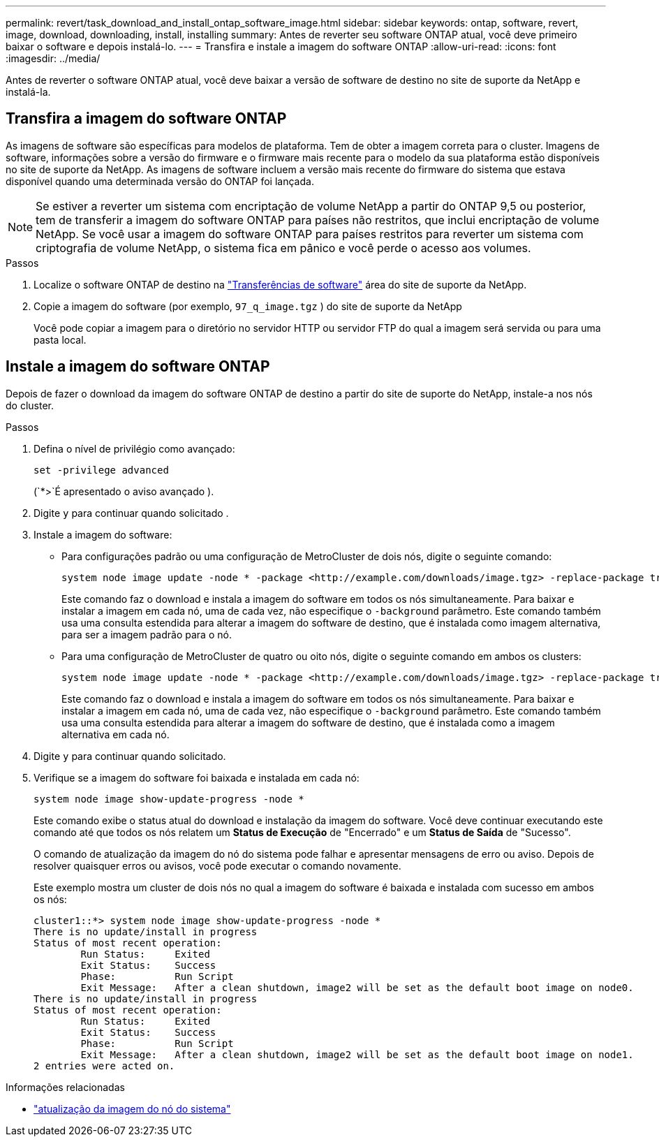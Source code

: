 ---
permalink: revert/task_download_and_install_ontap_software_image.html 
sidebar: sidebar 
keywords: ontap, software, revert, image, download, downloading, install, installing 
summary: Antes de reverter seu software ONTAP atual, você deve primeiro baixar o software e depois instalá-lo. 
---
= Transfira e instale a imagem do software ONTAP
:allow-uri-read: 
:icons: font
:imagesdir: ../media/


[role="lead"]
Antes de reverter o software ONTAP atual, você deve baixar a versão de software de destino no site de suporte da NetApp e instalá-la.



== Transfira a imagem do software ONTAP

As imagens de software são específicas para modelos de plataforma. Tem de obter a imagem correta para o cluster. Imagens de software, informações sobre a versão do firmware e o firmware mais recente para o modelo da sua plataforma estão disponíveis no site de suporte da NetApp. As imagens de software incluem a versão mais recente do firmware do sistema que estava disponível quando uma determinada versão do ONTAP foi lançada.


NOTE: Se estiver a reverter um sistema com encriptação de volume NetApp a partir do ONTAP 9,5 ou posterior, tem de transferir a imagem do software ONTAP para países não restritos, que inclui encriptação de volume NetApp. Se você usar a imagem do software ONTAP para países restritos para reverter um sistema com criptografia de volume NetApp, o sistema fica em pânico e você perde o acesso aos volumes.

.Passos
. Localize o software ONTAP de destino na link:http://mysupport.netapp.com/NOW/cgi-bin/software["Transferências de software"^] área do site de suporte da NetApp.
. Copie a imagem do software (por exemplo,  `97_q_image.tgz` ) do site de suporte da NetApp
+
Você pode copiar a imagem para o diretório no servidor HTTP ou servidor FTP do qual a imagem será servida ou para uma pasta local.





== Instale a imagem do software ONTAP

Depois de fazer o download da imagem do software ONTAP de destino a partir do site de suporte do NetApp, instale-a nos nós do cluster.

.Passos
. Defina o nível de privilégio como avançado:
+
[source, cli]
----
set -privilege advanced
----
+
(`*>`É apresentado o aviso avançado ).

. Digite `y` para continuar quando solicitado .
. Instale a imagem do software:
+
** Para configurações padrão ou uma configuração de MetroCluster de dois nós, digite o seguinte comando:
+
[source, cli]
----
system node image update -node * -package <http://example.com/downloads/image.tgz> -replace-package true -replace {image1|image2} -background true -setdefault true
----
+
Este comando faz o download e instala a imagem do software em todos os nós simultaneamente. Para baixar e instalar a imagem em cada nó, uma de cada vez, não especifique o `-background` parâmetro. Este comando também usa uma consulta estendida para alterar a imagem do software de destino, que é instalada como imagem alternativa, para ser a imagem padrão para o nó.

** Para uma configuração de MetroCluster de quatro ou oito nós, digite o seguinte comando em ambos os clusters:
+
[source, cli]
----
system node image update -node * -package <http://example.com/downloads/image.tgz> -replace-package true -replace {image1|image2} -background true -setdefault false
----
+
Este comando faz o download e instala a imagem do software em todos os nós simultaneamente. Para baixar e instalar a imagem em cada nó, uma de cada vez, não especifique o `-background` parâmetro. Este comando também usa uma consulta estendida para alterar a imagem do software de destino, que é instalada como a imagem alternativa em cada nó.



. Digite `y` para continuar quando solicitado.
. Verifique se a imagem do software foi baixada e instalada em cada nó:
+
[source, cli]
----
system node image show-update-progress -node *
----
+
Este comando exibe o status atual do download e instalação da imagem do software. Você deve continuar executando este comando até que todos os nós relatem um *Status de Execução* de "Encerrado" e um *Status de Saída* de "Sucesso".

+
O comando de atualização da imagem do nó do sistema pode falhar e apresentar mensagens de erro ou aviso. Depois de resolver quaisquer erros ou avisos, você pode executar o comando novamente.

+
Este exemplo mostra um cluster de dois nós no qual a imagem do software é baixada e instalada com sucesso em ambos os nós:

+
[listing]
----
cluster1::*> system node image show-update-progress -node *
There is no update/install in progress
Status of most recent operation:
        Run Status:     Exited
        Exit Status:    Success
        Phase:          Run Script
        Exit Message:   After a clean shutdown, image2 will be set as the default boot image on node0.
There is no update/install in progress
Status of most recent operation:
        Run Status:     Exited
        Exit Status:    Success
        Phase:          Run Script
        Exit Message:   After a clean shutdown, image2 will be set as the default boot image on node1.
2 entries were acted on.
----


.Informações relacionadas
* link:https://docs.netapp.com/us-en/ontap-cli/system-node-image-update.html["atualização da imagem do nó do sistema"^]

